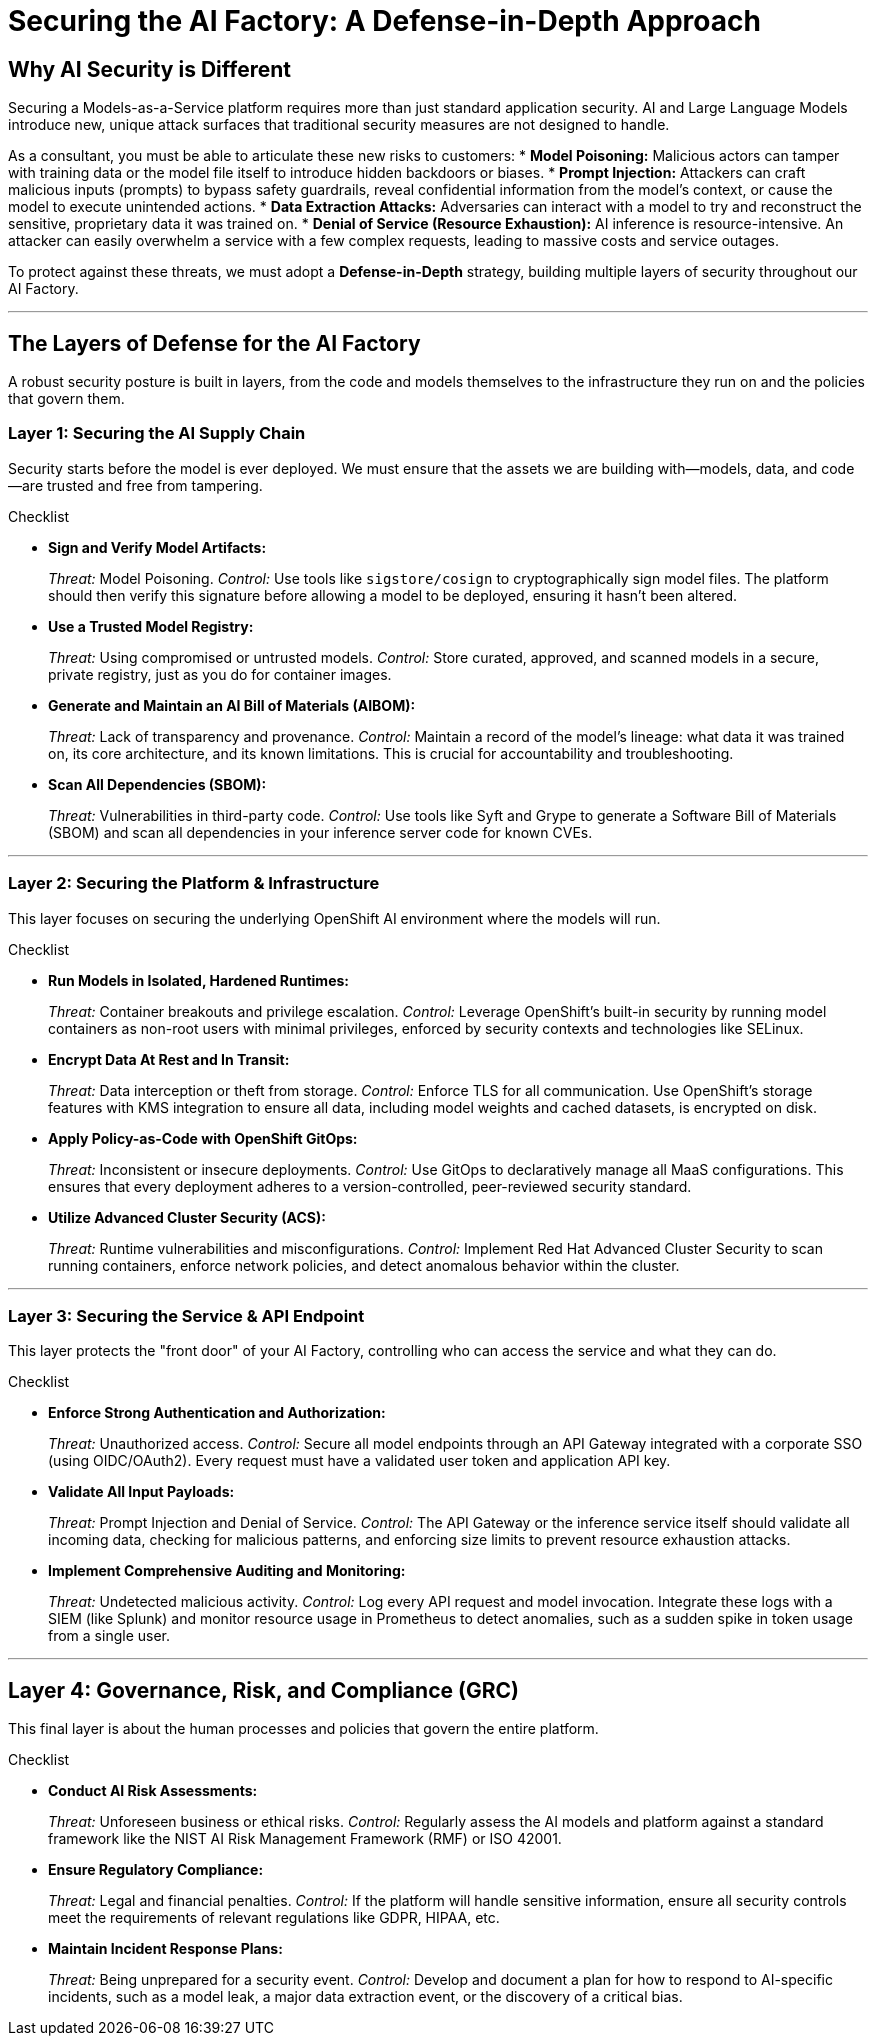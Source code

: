 = Securing the AI Factory: A Defense-in-Depth Approach

== Why AI Security is Different

Securing a Models-as-a-Service platform requires more than just standard application security. AI and Large Language Models introduce new, unique attack surfaces that traditional security measures are not designed to handle.

As a consultant, you must be able to articulate these new risks to customers:
* **Model Poisoning:** Malicious actors can tamper with training data or the model file itself to introduce hidden backdoors or biases.
* **Prompt Injection:** Attackers can craft malicious inputs (prompts) to bypass safety guardrails, reveal confidential information from the model's context, or cause the model to execute unintended actions.
* **Data Extraction Attacks:** Adversaries can interact with a model to try and reconstruct the sensitive, proprietary data it was trained on.
* **Denial of Service (Resource Exhaustion):** AI inference is resource-intensive. An attacker can easily overwhelm a service with a few complex requests, leading to massive costs and service outages.

To protect against these threats, we must adopt a **Defense-in-Depth** strategy, building multiple layers of security throughout our AI Factory.

'''

== The Layers of Defense for the AI Factory

A robust security posture is built in layers, from the code and models themselves to the infrastructure they run on and the policies that govern them.

=== Layer 1: Securing the AI Supply Chain

Security starts before the model is ever deployed. We must ensure that the assets we are building with—models, data, and code—are trusted and free from tampering.

.Checklist
* **Sign and Verify Model Artifacts:**
+
--
_Threat:_ Model Poisoning.
_Control:_ Use tools like `sigstore/cosign` to cryptographically sign model files. The platform should then verify this signature before allowing a model to be deployed, ensuring it hasn't been altered.
--
* **Use a Trusted Model Registry:**
+
--
_Threat:_ Using compromised or untrusted models.
_Control:_ Store curated, approved, and scanned models in a secure, private registry, just as you do for container images.
--
* **Generate and Maintain an AI Bill of Materials (AIBOM):**
+
--
_Threat:_ Lack of transparency and provenance.
_Control:_ Maintain a record of the model's lineage: what data it was trained on, its core architecture, and its known limitations. This is crucial for accountability and troubleshooting.
--
* **Scan All Dependencies (SBOM):**
+
--
_Threat:_ Vulnerabilities in third-party code.
_Control:_ Use tools like Syft and Grype to generate a Software Bill of Materials (SBOM) and scan all dependencies in your inference server code for known CVEs.
--

'''

=== Layer 2: Securing the Platform & Infrastructure

This layer focuses on securing the underlying OpenShift AI environment where the models will run.

.Checklist
* **Run Models in Isolated, Hardened Runtimes:**
+
--
_Threat:_ Container breakouts and privilege escalation.
_Control:_ Leverage OpenShift's built-in security by running model containers as non-root users with minimal privileges, enforced by security contexts and technologies like SELinux.
--
* **Encrypt Data At Rest and In Transit:**
+
--
_Threat:_ Data interception or theft from storage.
_Control:_ Enforce TLS for all communication. Use OpenShift's storage features with KMS integration to ensure all data, including model weights and cached datasets, is encrypted on disk.
--
* **Apply Policy-as-Code with OpenShift GitOps:**
+
--
_Threat:_ Inconsistent or insecure deployments.
_Control:_ Use GitOps to declaratively manage all MaaS configurations. This ensures that every deployment adheres to a version-controlled, peer-reviewed security standard.
--
* **Utilize Advanced Cluster Security (ACS):**
+
--
_Threat:_ Runtime vulnerabilities and misconfigurations.
_Control:_ Implement Red Hat Advanced Cluster Security to scan running containers, enforce network policies, and detect anomalous behavior within the cluster.
--

'''

=== Layer 3: Securing the Service & API Endpoint

This layer protects the "front door" of your AI Factory, controlling who can access the service and what they can do.

.Checklist
* **Enforce Strong Authentication and Authorization:**
+
--
_Threat:_ Unauthorized access.
_Control:_ Secure all model endpoints through an API Gateway integrated with a corporate SSO (using OIDC/OAuth2). Every request must have a validated user token and application API key.
--
* **Validate All Input Payloads:**
+
--
_Threat:_ Prompt Injection and Denial of Service.
_Control:_ The API Gateway or the inference service itself should validate all incoming data, checking for malicious patterns, and enforcing size limits to prevent resource exhaustion attacks.
--
* **Implement Comprehensive Auditing and Monitoring:**
+
--
_Threat:_ Undetected malicious activity.
_Control:_ Log every API request and model invocation. Integrate these logs with a SIEM (like Splunk) and monitor resource usage in Prometheus to detect anomalies, such as a sudden spike in token usage from a single user.
--

'''

== Layer 4: Governance, Risk, and Compliance (GRC)

This final layer is about the human processes and policies that govern the entire platform.

.Checklist
* **Conduct AI Risk Assessments:**
+
--
_Threat:_ Unforeseen business or ethical risks.
_Control:_ Regularly assess the AI models and platform against a standard framework like the NIST AI Risk Management Framework (RMF) or ISO 42001.
--
* **Ensure Regulatory Compliance:**
+
--
_Threat:_ Legal and financial penalties.
_Control:_ If the platform will handle sensitive information, ensure all security controls meet the requirements of relevant regulations like GDPR, HIPAA, etc.
--
* **Maintain Incident Response Plans:**
+
--
_Threat:_ Being unprepared for a security event.
_Control:_ Develop and document a plan for how to respond to AI-specific incidents, such as a model leak, a major data extraction event, or the discovery of a critical bias.
--